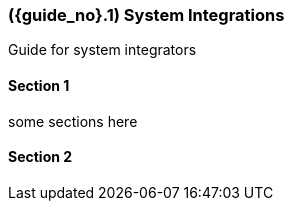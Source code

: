 [#section-system-integrations]
=== ({guide_no}.{counter2:chapter_no}{chapter_no}) System Integrations
:doctype: book

Guide for system integrators

==== Section 1

some sections here

==== Section 2


// This is the page break
<<<<<<<<<<<